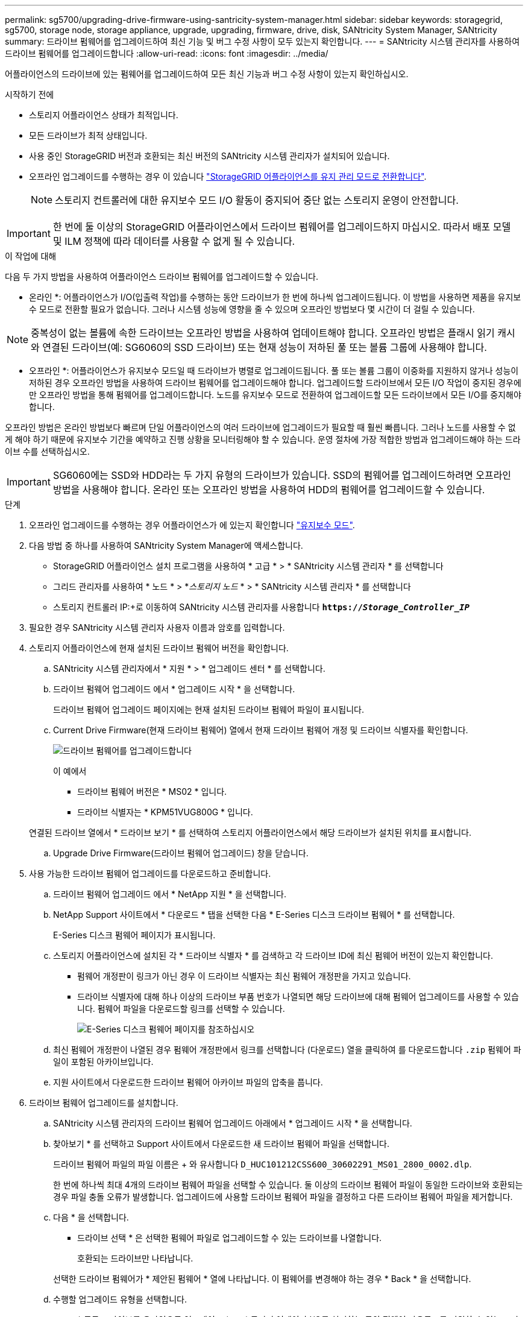 ---
permalink: sg5700/upgrading-drive-firmware-using-santricity-system-manager.html 
sidebar: sidebar 
keywords: storagegrid, sg5700, storage node, storage appliance, upgrade, upgrading, firmware, drive, disk, SANtricity System Manager, SANtricity 
summary: 드라이브 펌웨어를 업그레이드하여 최신 기능 및 버그 수정 사항이 모두 있는지 확인합니다. 
---
= SANtricity 시스템 관리자를 사용하여 드라이브 펌웨어를 업그레이드합니다
:allow-uri-read: 
:icons: font
:imagesdir: ../media/


[role="lead"]
어플라이언스의 드라이브에 있는 펌웨어를 업그레이드하여 모든 최신 기능과 버그 수정 사항이 있는지 확인하십시오.

.시작하기 전에
* 스토리지 어플라이언스 상태가 최적입니다.
* 모든 드라이브가 최적 상태입니다.
* 사용 중인 StorageGRID 버전과 호환되는 최신 버전의 SANtricity 시스템 관리자가 설치되어 있습니다.
* 오프라인 업그레이드를 수행하는 경우 이 있습니다 link:../maintain/placing-appliance-into-maintenance-mode.html["StorageGRID 어플라이언스를 유지 관리 모드로 전환합니다"].
+

NOTE: 스토리지 컨트롤러에 대한 유지보수 모드 I/O 활동이 중지되어 중단 없는 스토리지 운영이 안전합니다.




IMPORTANT: 한 번에 둘 이상의 StorageGRID 어플라이언스에서 드라이브 펌웨어를 업그레이드하지 마십시오. 따라서 배포 모델 및 ILM 정책에 따라 데이터를 사용할 수 없게 될 수 있습니다.

.이 작업에 대해
다음 두 가지 방법을 사용하여 어플라이언스 드라이브 펌웨어를 업그레이드할 수 있습니다.

* 온라인 *: 어플라이언스가 I/O(입출력 작업)를 수행하는 동안 드라이브가 한 번에 하나씩 업그레이드됩니다. 이 방법을 사용하면 제품을 유지보수 모드로 전환할 필요가 없습니다. 그러나 시스템 성능에 영향을 줄 수 있으며 오프라인 방법보다 몇 시간이 더 걸릴 수 있습니다.


NOTE: 중복성이 없는 볼륨에 속한 드라이브는 오프라인 방법을 사용하여 업데이트해야 합니다. 오프라인 방법은 플래시 읽기 캐시와 연결된 드라이브(예: SG6060의 SSD 드라이브) 또는 현재 성능이 저하된 풀 또는 볼륨 그룹에 사용해야 합니다.

* 오프라인 *: 어플라이언스가 유지보수 모드일 때 드라이브가 병렬로 업그레이드됩니다. 풀 또는 볼륨 그룹이 이중화를 지원하지 않거나 성능이 저하된 경우 오프라인 방법을 사용하여 드라이브 펌웨어를 업그레이드해야 합니다. 업그레이드할 드라이브에서 모든 I/O 작업이 중지된 경우에만 오프라인 방법을 통해 펌웨어를 업그레이드합니다. 노드를 유지보수 모드로 전환하여 업그레이드할 모든 드라이브에서 모든 I/O를 중지해야 합니다.

오프라인 방법은 온라인 방법보다 빠르며 단일 어플라이언스의 여러 드라이브에 업그레이드가 필요할 때 훨씬 빠릅니다. 그러나 노드를 사용할 수 없게 해야 하기 때문에 유지보수 기간을 예약하고 진행 상황을 모니터링해야 할 수 있습니다. 운영 절차에 가장 적합한 방법과 업그레이드해야 하는 드라이브 수를 선택하십시오.


IMPORTANT: SG6060에는 SSD와 HDD라는 두 가지 유형의 드라이브가 있습니다. SSD의 펌웨어를 업그레이드하려면 오프라인 방법을 사용해야 합니다. 온라인 또는 오프라인 방법을 사용하여 HDD의 펌웨어를 업그레이드할 수 있습니다.

.단계
. 오프라인 업그레이드를 수행하는 경우 어플라이언스가 에 있는지 확인합니다 link:../maintain/placing-appliance-into-maintenance-mode.html["유지보수 모드"].
. 다음 방법 중 하나를 사용하여 SANtricity System Manager에 액세스합니다.
+
** StorageGRID 어플라이언스 설치 프로그램을 사용하여 * 고급 * > * SANtricity 시스템 관리자 * 를 선택합니다
** 그리드 관리자를 사용하여 * 노드 * > *_스토리지 노드_ * > * SANtricity 시스템 관리자 * 를 선택합니다
** 스토리지 컨트롤러 IP:+로 이동하여 SANtricity 시스템 관리자를 사용합니다
`*https://_Storage_Controller_IP_*`


. 필요한 경우 SANtricity 시스템 관리자 사용자 이름과 암호를 입력합니다.
. 스토리지 어플라이언스에 현재 설치된 드라이브 펌웨어 버전을 확인합니다.
+
.. SANtricity 시스템 관리자에서 * 지원 * > * 업그레이드 센터 * 를 선택합니다.
.. 드라이브 펌웨어 업그레이드 에서 * 업그레이드 시작 * 을 선택합니다.
+
드라이브 펌웨어 업그레이드 페이지에는 현재 설치된 드라이브 펌웨어 파일이 표시됩니다.

.. Current Drive Firmware(현재 드라이브 펌웨어) 열에서 현재 드라이브 펌웨어 개정 및 드라이브 식별자를 확인합니다.
+
image::../media/storagegrid_update_drive_firmware.png[드라이브 펌웨어를 업그레이드합니다]

+
이 예에서

+
*** 드라이브 펌웨어 버전은 * MS02 * 입니다.
*** 드라이브 식별자는 * KPM51VUG800G * 입니다.


+
연결된 드라이브 열에서 * 드라이브 보기 * 를 선택하여 스토리지 어플라이언스에서 해당 드라이브가 설치된 위치를 표시합니다.

.. Upgrade Drive Firmware(드라이브 펌웨어 업그레이드) 창을 닫습니다.


. 사용 가능한 드라이브 펌웨어 업그레이드를 다운로드하고 준비합니다.
+
.. 드라이브 펌웨어 업그레이드 에서 * NetApp 지원 * 을 선택합니다.
.. NetApp Support 사이트에서 * 다운로드 * 탭을 선택한 다음 * E-Series 디스크 드라이브 펌웨어 * 를 선택합니다.
+
E-Series 디스크 펌웨어 페이지가 표시됩니다.

.. 스토리지 어플라이언스에 설치된 각 * 드라이브 식별자 * 를 검색하고 각 드라이브 ID에 최신 펌웨어 버전이 있는지 확인합니다.
+
*** 펌웨어 개정판이 링크가 아닌 경우 이 드라이브 식별자는 최신 펌웨어 개정판을 가지고 있습니다.
*** 드라이브 식별자에 대해 하나 이상의 드라이브 부품 번호가 나열되면 해당 드라이브에 대해 펌웨어 업그레이드를 사용할 수 있습니다. 펌웨어 파일을 다운로드할 링크를 선택할 수 있습니다.
+
image::../media/storagegrid_drive_firmware_download.png[E-Series 디스크 펌웨어 페이지를 참조하십시오]



.. 최신 펌웨어 개정판이 나열된 경우 펌웨어 개정판에서 링크를 선택합니다 (다운로드) 열을 클릭하여 를 다운로드합니다 `.zip` 펌웨어 파일이 포함된 아카이브입니다.
.. 지원 사이트에서 다운로드한 드라이브 펌웨어 아카이브 파일의 압축을 풉니다.


. 드라이브 펌웨어 업그레이드를 설치합니다.
+
.. SANtricity 시스템 관리자의 드라이브 펌웨어 업그레이드 아래에서 * 업그레이드 시작 * 을 선택합니다.
.. 찾아보기 * 를 선택하고 Support 사이트에서 다운로드한 새 드라이브 펌웨어 파일을 선택합니다.
+
드라이브 펌웨어 파일의 파일 이름은 + 와 유사합니다
`D_HUC101212CSS600_30602291_MS01_2800_0002.dlp`.

+
한 번에 하나씩 최대 4개의 드라이브 펌웨어 파일을 선택할 수 있습니다. 둘 이상의 드라이브 펌웨어 파일이 동일한 드라이브와 호환되는 경우 파일 충돌 오류가 발생합니다. 업그레이드에 사용할 드라이브 펌웨어 파일을 결정하고 다른 드라이브 펌웨어 파일을 제거합니다.

.. 다음 * 을 선택합니다.
+
* 드라이브 선택 * 은 선택한 펌웨어 파일로 업그레이드할 수 있는 드라이브를 나열합니다.

+
호환되는 드라이브만 나타납니다.

+
선택한 드라이브 펌웨어가 * 제안된 펌웨어 * 열에 나타납니다. 이 펌웨어를 변경해야 하는 경우 * Back * 을 선택합니다.

.. 수행할 업그레이드 유형을 선택합니다.
+
*** * 모든 드라이브를 온라인으로 업그레이드 * — 스토리지 어레이가 I/O를 처리하는 동안 펌웨어 다운로드를 지원할 수 있는 드라이브를 업그레이드합니다 이 업그레이드 방법을 선택할 때 이러한 드라이브를 사용하여 연결된 볼륨에 대한 I/O를 중지할 필요가 없습니다.




+

NOTE: 온라인 업그레이드는 오프라인 업그레이드보다 몇 시간이 더 걸릴 수 있습니다.

+
** * 모든 드라이브를 오프라인으로 업그레이드(병렬) * — 드라이브를 사용하는 볼륨에서 모든 I/O 작업이 중지된 경우에만 펌웨어 다운로드를 지원할 수 있는 드라이브를 업그레이드합니다.





IMPORTANT: 이 방법을 사용하려면 제품을 유지보수 모드로 전환해야 합니다. 드라이브 펌웨어를 업그레이드하려면 * 오프라인 * 방법을 사용해야 합니다.


CAUTION: 오프라인(병렬) 업그레이드를 사용하려면 어플라이언스가 유지보수 모드임을 확신하지 않는 한 작업을 진행하지 마십시오. 오프라인 드라이브 펌웨어 업데이트를 시작하기 전에 어플라이언스를 유지 관리 모드로 전환하지 않으면 데이터가 손실될 수 있습니다.

. 테이블의 첫 번째 열에서 업그레이드할 드라이브를 선택합니다.
+
모범 사례는 동일한 모델의 모든 드라이브를 동일한 펌웨어 개정판으로 업그레이드하는 것입니다.

. 시작 * 을 선택하고 업그레이드를 수행할지 확인합니다.
+
업그레이드를 중지해야 하는 경우 * Stop * (중지 *)을 선택합니다. 현재 진행 중인 모든 펌웨어 다운로드가 완료되었습니다. 시작되지 않은 모든 펌웨어 다운로드는 취소됩니다.

+

CAUTION: 드라이브 펌웨어 업그레이드를 중지하면 데이터가 손실되거나 드라이브를 사용할 수 없게 될 수 있습니다.

. (선택 사항) 업그레이드된 항목 목록을 보려면 * Save Log * 를 선택합니다.
+
로그 파일은 브라우저의 다운로드 폴더에 해당 이름으로 저장됩니다 `latest-upgrade-log-timestamp.txt`.

+
업그레이드 절차 중에 다음 오류가 발생하는 경우 적절한 권장 조치를 취하십시오.

+
** * 할당된 드라이브 실패 *
+
이 오류가 발생하는 한 가지 이유는 드라이브에 적절한 서명이 없을 수 있기 때문입니다. 영향을 받는 드라이브가 승인된 드라이브인지 확인합니다. 자세한 내용은 기술 지원 부서에 문의하십시오.

+
드라이브를 교체할 때 교체 드라이브의 용량이 교체 중인 드라이브의 용량보다 크거나 같은지 확인하십시오.

+
스토리지 배열이 I/O를 수신하는 동안 오류가 발생한 드라이브를 교체할 수 있습니다

** * 스토리지 배열 확인 *
+
*** 각 컨트롤러에 IP 주소가 할당되었는지 확인합니다.
*** 컨트롤러에 연결된 모든 케이블이 손상되지 않았는지 확인합니다.
*** 모든 케이블이 단단히 연결되어 있는지 확인합니다.


** * 통합 핫 스페어 드라이브 *
+
펌웨어를 업그레이드하기 전에 이 오류 상태를 수정해야 합니다.

** * 불완전한 볼륨 그룹 *
+
하나 이상의 볼륨 그룹 또는 디스크 풀이 불완전하면 펌웨어를 업그레이드하기 전에 이 오류 조건을 수정해야 합니다.

** * 현재 모든 볼륨 그룹에서 실행 중인 독점 작업(백그라운드 미디어/패리티 검사 제외) *
+
하나 이상의 배타적 작업이 진행 중인 경우 펌웨어를 업그레이드하기 전에 작업을 완료해야 합니다. System Manager를 사용하여 작업 진행률을 모니터링합니다.

** * 볼륨 없음 *
+
펌웨어를 업그레이드하기 전에 누락된 볼륨 상태를 수정해야 합니다.

** * 두 컨트롤러 중 하나가 최적 상태 * 가 아닌 다른 상태입니다
+
스토리지 어레이 컨트롤러 중 하나에 주의가 필요합니다. 펌웨어를 업그레이드하기 전에 이 상태를 수정해야 합니다.

** * 컨트롤러 오브젝트 그래프 * 간에 스토리지 파티션 정보가 일치하지 않습니다
+
컨트롤러의 데이터를 검증하는 동안 오류가 발생했습니다. 이 문제를 해결하려면 기술 지원 부서에 문의하십시오.

** * SPM 데이터베이스 컨트롤러 확인 실패 *
+
컨트롤러에서 스토리지 파티션 매핑 데이터베이스 오류가 발생했습니다. 이 문제를 해결하려면 기술 지원 부서에 문의하십시오.

** * 구성 데이터베이스 검증(스토리지 배열의 컨트롤러 버전에서 지원되는 경우) *
+
컨트롤러에서 구성 데이터베이스 오류가 발생했습니다. 이 문제를 해결하려면 기술 지원 부서에 문의하십시오.

** * MEL 관련 점검 *
+
이 문제를 해결하려면 기술 지원 부서에 문의하십시오.

** * 최근 7일 동안 10개가 넘는 DDE 정보 또는 중요 MEL 이벤트가 보고되었습니다 *
+
이 문제를 해결하려면 기술 지원 부서에 문의하십시오.

** * 지난 7일 동안 2개 이상의 2c 페이지 중요 MEL 이벤트가 보고되었습니다 *
+
이 문제를 해결하려면 기술 지원 부서에 문의하십시오.

** * 최근 7일 동안 성능이 저하된 드라이브 채널 중요 MEL 이벤트가 2개 이상 보고되었습니다 *
+
이 문제를 해결하려면 기술 지원 부서에 문의하십시오.

** * 지난 7일 동안 4개 이상의 중요한 MEL 항목 *
+
이 문제를 해결하려면 기술 지원 부서에 문의하십시오.



. Offline * 업그레이드를 사용하고 이 절차를 성공적으로 완료한 경우 노드가 유지보수 모드에 있는 동안 추가 유지보수 절차를 수행하십시오. 작업을 완료했거나 오류가 발생하여 다시 시작하려면 StorageGRID 어플라이언스 설치 프로그램으로 이동하여 * 고급 * > * 컨트롤러 재부팅 * 을 선택합니다. 그런 다음 다음 다음 옵션 중 하나를 선택합니다.
+
** Reboot to StorageGRID * 를 선택합니다.
** 컨트롤러를 재부팅하고 노드를 유지보수 모드로 유지하려면 * 재부팅 을 유지보수 모드로 설정하십시오. 절차 중에 오류가 발생하여 다시 시작하려면 이 옵션을 선택합니다. 노드가 유지보수 모드로 재부팅된 후 장애가 발생한 절차의 적절한 단계에서 다시 시작하십시오.
+
어플라이언스가 재부팅되고 그리드에 다시 가입하는 데 최대 20분이 걸릴 수 있습니다. 재부팅이 완료되고 노드가 그리드에 다시 결합되었는지 확인하려면 Grid Manager로 돌아갑니다. 노드 페이지에는 정상 상태(녹색 확인 표시 아이콘)가 표시되어야 합니다 image:../media/icon_alert_green_checkmark.png["녹색 확인 표시"] (노드 이름 왼쪽) 어플라이언스 노드에 대해 알림이 활성화되어 있지 않고 노드가 그리드에 연결되어 있음을 나타냅니다.



+
image::../media/nodes_menu.png[어플라이언스 노드가 그리드에 다시 합류했습니다]


